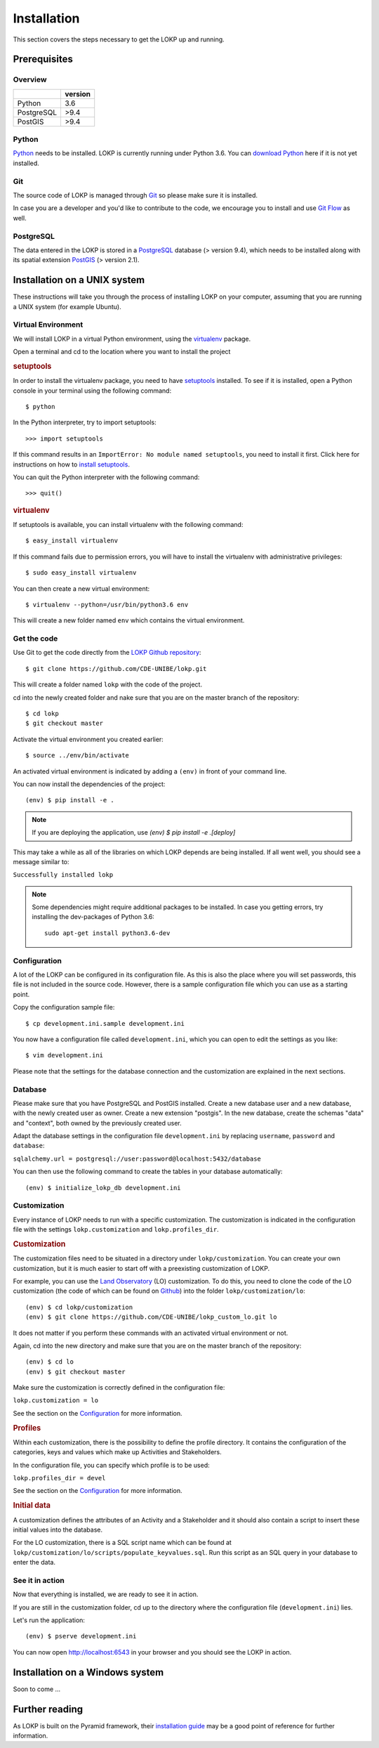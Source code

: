 Installation
============

This section covers the steps necessary to get the LOKP up and running.


Prerequisites
-------------

Overview
^^^^^^^^

+------------+---------+
|            | version |
+============+=========+
| Python     |     3.6 |
+------------+---------+
| PostgreSQL |    >9.4 |
+------------+---------+
| PostGIS    |    >9.4 |
+------------+---------+

Python
^^^^^^

`Python`_ needs to be installed. LOKP is currently running under Python 3.6.
You can `download Python`_ here if it is not yet installed.

.. _download Python: http://python.org/download/
.. _Python: http://python.org/

Git
^^^

The source code of LOKP is managed through `Git`_ so please make sure it is 
installed.

In case you are a developer and you'd like to contribute to the code, we 
encourage you to install and use `Git Flow`_ as well.

.. _Git: http://git-scm.com/
.. _Git Flow: https://github.com/nvie/gitflow


PostgreSQL
^^^^^^^^^^

The data entered in the LOKP is stored in a `PostgreSQL`_ database (> version
9.4), which needs to be installed along with its spatial extension `PostGIS`_
(> version 2.1).

.. _PostgreSQL: http://www.postgresql.org/
.. _PostGIS: http://postgis.net/


Installation on a UNIX system
-----------------------------

These instructions will take you through the process of installing LOKP on your 
computer, assuming that you are running a UNIX system (for example Ubuntu).

Virtual Environment
^^^^^^^^^^^^^^^^^^^

We will install LOKP in a virtual Python environment, using the `virtualenv`_ 
package.

Open a terminal and cd to the location where you want to install the project

.. rubric:: setuptools

In order to install the virtualenv package, you need to have `setuptools`_ 
installed. To see if it is installed, open a Python console in your terminal
using the following command::

    $ python

In the Python interpreter, try to import setuptools::

    >>> import setuptools

If this command results in an ``ImportError: No module named setuptools``, you 
need to install it first. Click here for instructions on how to `install 
setuptools`_.

You can quit the Python interpreter with the following command::

    >>> quit()


.. rubric:: virtualenv

If setuptools is available, you can install virtualenv with the following 
command::

    $ easy_install virtualenv

If this command fails due to permission errors, you will have to install the
virtualenv with administrative privileges::

   $ sudo easy_install virtualenv

You can then create a new virtual environment::

    $ virtualenv --python=/usr/bin/python3.6 env
    
This will create a new folder named ``env`` which contains the virtual 
environment.

.. _virtualenv: https://pypi.python.org/pypi/virtualenv
.. _setuptools: http://peak.telecommunity.com/DevCenter/setuptools
.. _install setuptools: https://pypi.python.org/pypi/setuptools


Get the code
^^^^^^^^^^^^

Use Git to get the code directly from the `LOKP Github repository`_::
    
    $ git clone https://github.com/CDE-UNIBE/lokp.git
    
This will create a folder named ``lokp`` with the code of the project.

cd into the newly created folder and nake sure that you are on the master branch
of the repository::

    $ cd lokp
    $ git checkout master

Activate the virtual environment you created earlier::

    $ source ../env/bin/activate

An activated virtual environment is indicated by adding a ``(env)`` in front of
your command line.

You can now install the dependencies of the project::

    (env) $ pip install -e .

.. NOTE::
    If you are deploying the application, use `(env) $ pip install -e .[deploy]`
    
This may take a while as all of the libraries on which LOKP depends are being 
installed. If all went well, you should see a message similar to:

``Successfully installed lokp``

.. _LOKP Github repository: https://github.com/CDE-UNIBE/lokp

.. NOTE::
    Some dependencies might require additional packages to be installed. In case
    you getting errors, try installing the dev-packages of Python 3.6::

        sudo apt-get install python3.6-dev


Configuration
^^^^^^^^^^^^^

A lot of the LOKP can be configured in its configuration file. As this is also 
the place where you will set passwords, this file is not included in the source 
code. However, there is a sample configuration file which you can use as a 
starting point.

Copy the configuration sample file::

    $ cp development.ini.sample development.ini

You now have a configuration file called ``development.ini``, which you can open
to edit the settings as you like::

    $ vim development.ini
    
Please note that the settings for the database connection and the customization 
are explained in the next sections.


Database
^^^^^^^^

Please make sure that you have PostgreSQL and PostGIS installed. Create a new
database user and a new database, with the newly created user as owner. Create a
new extension "postgis". In the new database, create the schemas "data" and
"context", both owned by the previously created user.

Adapt the database settings in the configuration file ``development.ini`` by
replacing ``username``, ``password`` and ``database``:

``sqlalchemy.url = postgresql://user:password@localhost:5432/database``

You can then use the following command to create the tables in your database
automatically::

    (env) $ initialize_lokp_db development.ini


Customization
^^^^^^^^^^^^^

Every instance of LOKP needs to run with a specific customization. The 
customization is indicated in the configuration file with the settings 
``lokp.customization`` and ``lokp.profiles_dir``.


.. rubric:: Customization

The customization files need to be situated in a directory under 
``lokp/customization``. You can create your own customization, but it is much
easier to start off with a preexisting customization of LOKP. 

For example, you can use the `Land Observatory`_ (LO) customization. To do this,
you need to clone the code of the LO customization (the code of which can be 
found on `Github`_) into the folder ``lokp/customization/lo``::

    (env) $ cd lokp/customization
    (env) $ git clone https://github.com/CDE-UNIBE/lokp_custom_lo.git lo

It does not matter if you perform these commands with an activated virtual 
environment or not.

Again, cd into the new directory and make sure that you are on the master branch
of the repository::

    (env) $ cd lo
    (env) $ git checkout master

Make sure the customization is correctly defined in the configuration file:

``lokp.customization = lo``

See the section on the `Configuration`_ for more information.

.. rubric:: Profiles

Within each customization, there is the possibility to define the profile 
directory. It contains the configuration of the categories, keys and values 
which make up Activities and Stakeholders. 

In the configuration file, you can specify which profile is to be used:

``lokp.profiles_dir = devel``

See the section on the `Configuration`_ for more information.

.. rubric:: Initial data

A customization defines the attributes of an Activity and a Stakeholder and it
should also contain a script to insert these initial values into the database.

For the LO customization, there is a SQL script name which can be found at 
``lokp/customization/lo/scripts/populate_keyvalues.sql``. Run this script as an
SQL query in your database to enter the data.


.. _Land Observatory: http://www.landobservatory.org/
.. _Github: https://github.com/CDE-UNIBE/lokp_custom_lo


..
    [Commenting this as JS libraries are in Git. This only because NPM does not
    work properly ...]

    JavaScript libraries
    ^^^^^^^^^^^^^^^^^^^^

    There are some additional JavaScript libraries necessary for the LOKP to work
    properly. They need to be downloaded, extracted if necessary and copied to
    ``lokp/static/lib/`` (you will have to create this folder).

    For the time being, these are the following:

    .. rubric:: OpenLayers

    The `OpenLayers`_ library is used for the maps of the LOKP. Currently, we are
    using OpenLayers 2.12, which can be downloaded `here`_.

    Copy the extracted folder to: ``lokp/static/lib/OpenLayers-2.12``.

    .. _OpenLayers: http://openlayers.org/
    .. _here: http://openlayers.org/download/


See it in action
^^^^^^^^^^^^^^^^

Now that everything is installed, we are ready to see it in action. 

If you are still in the customization folder, cd up to the directory where the
configuration file (``development.ini``) lies.

Let's run the application::

    (env) $ pserve development.ini

You can now open http://localhost:6543 in your browser and you should see the
LOKP in action.


Installation on a Windows system
--------------------------------

Soon to come ...


Further reading
---------------

As LOKP is built on the Pyramid framework, their `installation guide`_ may be a 
good point of reference for further information.

.. _installation guide: https://pyramid.readthedocs.org/en/latest/narr/install.html


.. _Configuration: configuration.html
